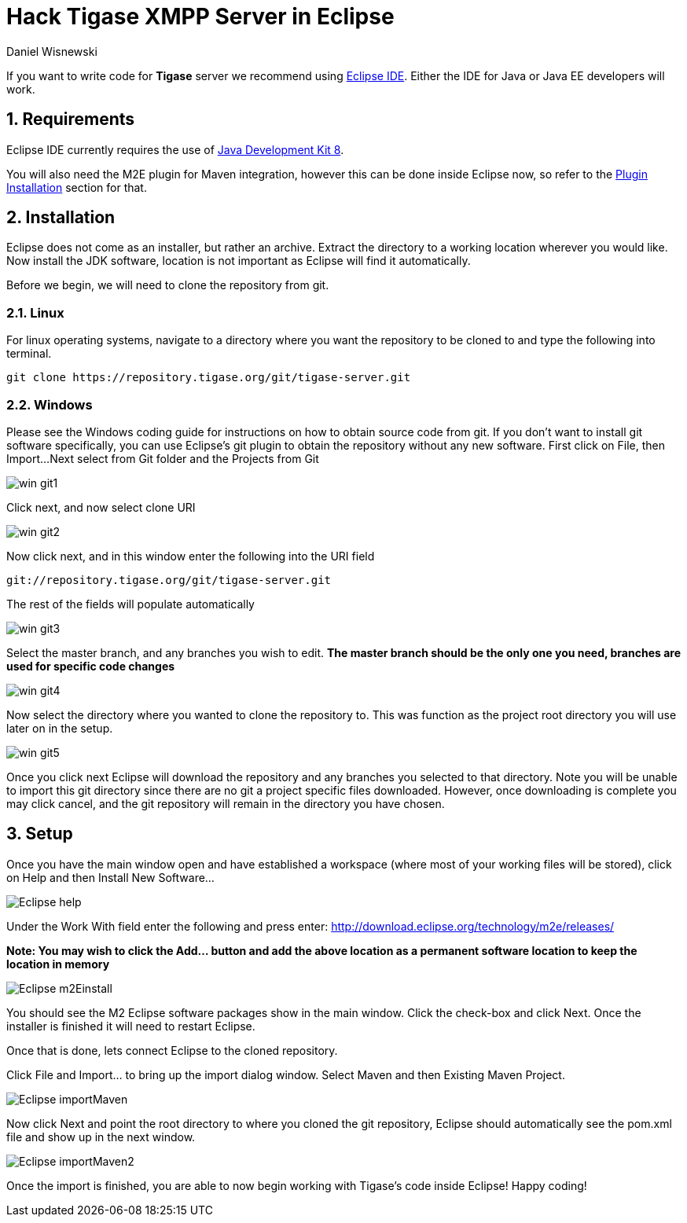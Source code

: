 [[hackingTigase]]
= Hack Tigase XMPP Server in Eclipse
:author: Daniel Wisnewski
:version: v1.0 August 2015. Reformatted for v8.0.0.

:toc:
:numbered:
:website: http://www.tigase.org

If you want to write code for *Tigase* server we recommend using link://https://eclipse.org/downloads/[Eclipse IDE].  Either the IDE for Java or Java EE developers will work.

== Requirements
Eclipse IDE currently requires the use of link:http://www.oracle.com/technetwork/java/javase/downloads/jdk8-downloads-2133151.html[Java Development Kit 8].

You will also need the M2E plugin for Maven integration, however this can be done inside Eclipse now, so refer to the xref:m2EPlugin[Plugin Installation] section for that.

== Installation
Eclipse does not come as an installer, but rather an archive.  Extract the directory to a working location wherever you would like.
Now install the JDK software, location is not important as Eclipse will find it automatically.

Before we begin, we will need to clone the repository from git.

=== Linux
For linux operating systems, navigate to a directory where you want the repository to be cloned to and type the following into terminal.

-----
git clone https://repository.tigase.org/git/tigase-server.git
-----

=== Windows
Please see the Windows coding guide for instructions on how to obtain source code from git.
If you don't want to install git software specifically, you can use Eclipse's git plugin to obtain the repository without any new software.
First click on File, then Import...
Next select from Git folder and the Projects from Git

image:images/win-git1.jpg[]

Click next, and now select clone URI

image:images/win-git2.jpg[]

Now click next, and in this window enter the following into the URI field

-----
git://repository.tigase.org/git/tigase-server.git
-----
The rest of the fields will populate automatically

image:images/win-git3.jpg[]

Select the master branch, and any branches you wish to edit.  *The master branch should be the only one you need, branches are used for specific code changes*

image:images/win-git4.jpg[]

Now select the directory where you wanted to clone the repository to.  This was function as the project root directory you will use later on in the setup.

image:images/win-git5.jpg[]

Once you click next Eclipse will download the repository and any branches you selected to that directory.  Note you will be unable to import this git directory since there are no git a project specific files downloaded.  However, once downloading is complete you may click cancel, and the git repository will remain in the directory you have chosen.

[[m2EPlugin]]
== Setup
Once you have the main window open and have established a workspace (where most of your working files will be stored), click on Help and then Install New Software...

image:images/Eclipse-help.jpg[]

Under the Work With field enter the following and press enter:
http://download.eclipse.org/technology/m2e/releases/

*Note: You may wish to click the Add... button and add the above location as a permanent software location to keep the location in memory*


image:images/Eclipse-m2Einstall.jpg[]

You should see the M2 Eclipse software packages show in the main window.  Click the check-box and click Next.  Once the installer is finished it will need to restart Eclipse.

Once that is done, lets connect Eclipse to the cloned repository.

Click File and Import... to bring up the import dialog window.
Select Maven and then Existing Maven Project.

image:images/Eclipse-importMaven.jpg[]

Now click Next and point the root directory to where you cloned the git repository, Eclipse should automatically see the pom.xml file and show up in the next window.

image:images/Eclipse-importMaven2.jpg[]

Once the import is finished, you are able to now begin working with Tigase's code inside Eclipse!  Happy coding!
